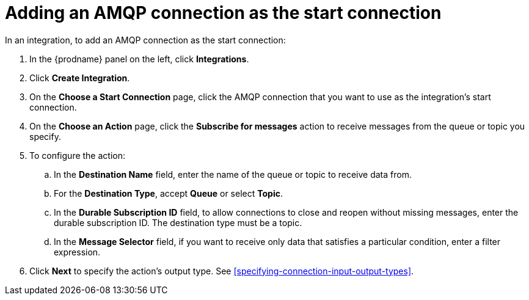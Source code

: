 [id='adding-amqp-connection-start']
= Adding an AMQP connection as the start connection

:context: start
In an integration, to add an AMQP connection as the start connection: 

. In the {prodname} panel on the left, click *Integrations*. 
. Click *Create Integration*. 
. On the *Choose a Start Connection* page, click the AMQP connection that
you want to use as the integration's start connection. 
. On the *Choose an Action* page, click the *Subscribe for messages* action
to receive messages from the queue or topic you specify. 
. To configure the action:
.. In the *Destination Name* field, enter the name of the queue or topic 
to receive data from. 
.. For the *Destination Type*, accept *Queue* or select *Topic*. 
.. In the *Durable Subscription ID* field, to allow connections to 
close and reopen without missing messages, enter the durable
subscription ID. The destination type must be a topic. 
.. In the *Message Selector* field, if you want to receive only 
data that satisfies a particular condition, enter a filter expression.

.  Click *Next* to specify the action's output type. See 
<<specifying-connection-input-output-types>>.
